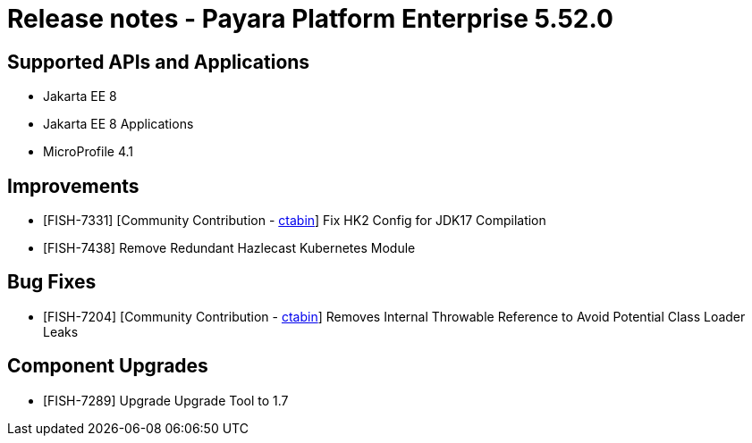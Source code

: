 = Release notes - Payara Platform Enterprise 5.52.0

== Supported APIs and Applications

* Jakarta EE 8
* Jakarta EE 8 Applications
* MicroProfile 4.1



== Improvements

* [FISH-7331] [Community Contribution - https://github.com/ctabin[ctabin]] Fix HK2 Config for JDK17 Compilation

* [FISH-7438] Remove Redundant Hazlecast Kubernetes Module

== Bug Fixes

* [FISH-7204] [Community Contribution - https://github.com/ctabin[ctabin]] Removes Internal Throwable Reference to Avoid Potential Class Loader Leaks

== Component Upgrades

* [FISH-7289] Upgrade Upgrade Tool to 1.7


